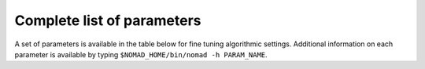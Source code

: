 .. _developer_parameters:

Complete list of parameters
===========================

A set of parameters is available in the table below for fine tuning algorithmic settings. Additional information on each parameter is available by typing ``$NOMAD_HOME/bin/nomad -h PARAM_NAME``.
